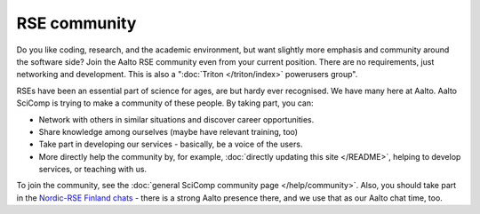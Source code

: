 RSE community
=============

Do you like coding, research, and the academic environment, but want
slightly more emphasis and community around the software side?  Join
the Aalto RSE community even from your current position.  There are no
requirements, just networking and development.  This is also a
":doc:`Triton </triton/index>` powerusers group".

RSEs have been an essential part of science for ages, are but hardy ever
recognised.  We have many here at Aalto.  Aalto SciComp is trying to
make a community of these people.  By taking part, you can:

* Network with others in similar situations and discover career
  opportunities.

* Share knowledge among ourselves (maybe have relevant training, too)

* Take part in developing our services - basically, be a voice of the
  users.

* More directly help the community by, for example, :doc:`directly updating
  this site </README>`, helping to develop services, or teaching with us.

To join the community, see the :doc:`general SciComp community page
</help/community>`.  Also, you should take part in the `Nordic-RSE
Finland chats <https://nordic-rse.org/communities/finland/>`__ - there
is a strong Aalto presence there, and we use that as our Aalto chat
time, too.
